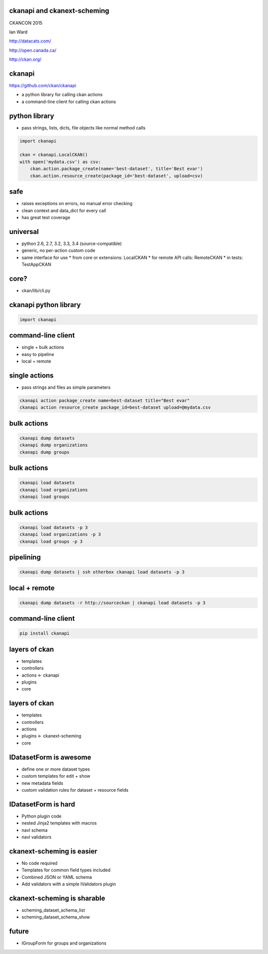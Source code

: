 

ckanapi and ckanext-scheming
----------------------------

CKANCON 2015

Ian Ward

http://datacats.com/

http://open.canada.ca/

http://ckan.org/


ckanapi
-------

https://github.com/ckan/ckanapi

* a python library for calling ckan actions
* a command-line client for calling ckan actions


python library
--------------

* pass strings, lists, dicts, file objects like normal method calls

.. code-block:: python

    import ckanapi

    ckan = ckanapi.LocalCKAN()
    with open('mydata.csv') as csv:
        ckan.action.package_create(name='best-dataset', title='Best evar')
        ckan.action.resource_create(package_id='best-dataset', upload=csv)

safe
----

* raises exceptions on errors, no manual error checking
* clean context and data_dict for every call
* has great test coverage

universal
---------

* python 2.6, 2.7, 3.2, 3.3, 3.4 (source-compatible)
* generic, no per-action custom code
* same interface for use
  * from core or extensions: LocalCKAN
  * for remote API calls: RemoteCKAN
  * in tests: TestAppCKAN

core?
-----

* ckan/lib/cli.py

ckanapi python library
----------------------

.. code-block:: python

    import ckanapi

command-line client
-------------------

* single + bulk actions
* easy to pipeline
* local + remote

single actions
--------------

* pass strings and files as simple parameters

.. code-block:: bash

    ckanapi action package_create name=best-dataset title="Best evar"
    ckanapi action resource_create package_id=best-dataset upload=@mydata.csv

bulk actions
------------

.. code-block:: bash

    ckanapi dump datasets
    ckanapi dump organizations
    ckanapi dump groups

bulk actions
------------

.. code-block:: bash

    ckanapi load datasets
    ckanapi load organizations
    ckanapi load groups

bulk actions
------------

.. code-block:: bash

    ckanapi load datasets -p 3
    ckanapi load organizations -p 3
    ckanapi load groups -p 3

pipelining
----------

.. code-block:: bash

    ckanapi dump datasets | ssh otherbox ckanapi load datasets -p 3

local + remote
--------------

.. code-block:: bash

    ckanapi dump datasets -r http://sourceckan | ckanapi load datasets -p 3

command-line client
-------------------

.. code-block:: bash

    pip install ckanapi

layers of ckan
--------------

* templates
* controllers
* actions <- ckanapi
* plugins
* core

layers of ckan
--------------

* templates
* controllers
* actions
* plugins <- ckanext-scheming
* core

IDatasetForm is awesome
-----------------------

* define one or more dataset types
* custom templates for edit + show
* new metadata fields
* custom validation rules for dataset + resource fields

IDatasetForm is hard
--------------------

* Python plugin code
* nested Jinja2 templates with macros
* navl schema
* navl validators

ckanext-scheming is easier
--------------------------

* No code required
* Templates for common field types included
* Combined JSON or YAML schema
* Add validators with a simple IValidators plugin

ckanext-scheming is sharable
----------------------------

* scheming_dataset_schema_list
* scheming_dataset_schema_show



future
------

* IGroupForm for groups and organizations

